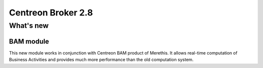 ===================
Centreon Broker 2.8
===================

**********
What's new
**********

BAM module
==========

This new module works in conjunction with Centreon BAM product of
Merethis. It allows real-time computation of Business Activities and
provides much more performance than the old computation system.
